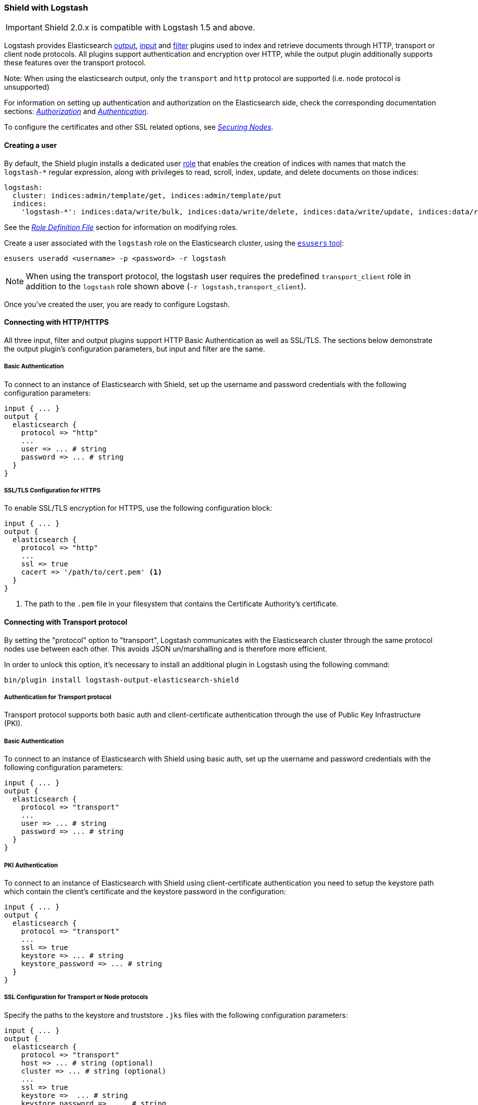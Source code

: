 [[logstash]]
=== Shield with Logstash

IMPORTANT: Shield 2.0.x is compatible with Logstash 1.5 and above.

Logstash provides Elasticsearch https://www.elastic.co/guide/en/logstash/current/plugins-outputs-elasticsearch.html[output], https://www.elastic.co/guide/en/logstash/current/plugins-inputs-elasticsearch.html[input] and https://www.elastic.co/guide/en/logstash/current/plugins-filters-elasticsearch.html[filter] plugins
used to index and retrieve documents through HTTP, transport or client node protocols.
All plugins support authentication and encryption over HTTP, while the output plugin additionally supports these
features over the transport protocol.

Note: When using the elasticsearch output, only the `transport` and `http` protocol are supported (i.e. `node` protocol is unsupported)

For information on setting up authentication and authorization on the Elasticsearch side, check the corresponding
documentation sections: <<authorization,_Authorization_>> and <<authentication,_Authentication_>>.

To configure the certificates and other SSL related options, see <<securing-nodes,_Securing Nodes_>>.

[[ls-user]]
==== Creating a user

By default, the Shield plugin installs a dedicated user <<roles,role>> that enables the creation of indices with names
that match the `logstash-*` regular expression, along with privileges to read, scroll, index, update, and delete 
documents on those indices:

[source,yaml]
--------------------------------------------------------------------------------------------
logstash:
  cluster: indices:admin/template/get, indices:admin/template/put
  indices:
    'logstash-*': indices:data/write/bulk, indices:data/write/delete, indices:data/write/update, indices:data/read/search, indices:data/read/scroll, create_index
--------------------------------------------------------------------------------------------

See the <<roles-file,_Role Definition File_>> section for information on modifying roles.

Create a user associated with the `logstash` role on the Elasticsearch cluster, using the <<esusers,`esusers` tool>>:

[source,shell]
--------------------------------------------------
esusers useradd <username> -p <password> -r logstash
--------------------------------------------------

NOTE: When using the transport protocol, the logstash user requires the predefined `transport_client` role in addition to the `logstash` role shown above (`-r logstash,transport_client`).

Once you've created the user, you are ready to configure Logstash.

[[ls-http]]
==== Connecting with HTTP/HTTPS

All three input, filter and output plugins support HTTP Basic Authentication as well as SSL/TLS.
The sections below demonstrate the output plugin's configuration parameters, but input and filter are the same.

[[ls-http-auth]]
===== Basic Authentication

To connect to an instance of Elasticsearch with Shield, set up the username and password credentials with the following 
configuration parameters:

[source, shell]
--------------------------------------------------
input { ... }
output {
  elasticsearch {
    protocol => "http"
    ...
    user => ... # string
    password => ... # string
  }
}
--------------------------------------------------

[[ls-http-ssl]]
===== SSL/TLS Configuration for HTTPS

To enable SSL/TLS encryption for HTTPS, use the following configuration block:

[source, shell]
--------------------------------------------------
input { ... }
output {
  elasticsearch {
    protocol => "http"
    ...
    ssl => true
    cacert => '/path/to/cert.pem' <1>
  }
}
--------------------------------------------------
<1> The path to the `.pem` file in your filesystem that contains the Certificate Authority's certificate.

[[ls-transport]]
==== Connecting with Transport protocol

By setting the "protocol" option to "transport", Logstash communicates with the Elasticsearch cluster through the same
protocol nodes use between each other. This avoids JSON un/marshalling and is therefore more efficient.

In order to unlock this option, it's necessary to install an additional plugin in Logstash using the following command:

[source, shell]
--------------------------------------------------
bin/plugin install logstash-output-elasticsearch-shield
--------------------------------------------------

[[ls-transport-auth]]
===== Authentication for Transport protocol

Transport protocol supports both basic auth and client-certificate authentication through the use of Public Key Infrastructure (PKI).

[[ls-transport-auth-basic]]
===== Basic Authentication

To connect to an instance of Elasticsearch with Shield using basic auth, set up the username and password credentials with the following configuration parameters:

[source, shell]
--------------------------------------------------
input { ... }
output {
  elasticsearch {
    protocol => "transport"
    ...
    user => ... # string
    password => ... # string
  }
}
--------------------------------------------------

[[ls-transport-auth-pki]]
===== PKI Authentication

To connect to an instance of Elasticsearch with Shield using client-certificate authentication you need to setup the keystore path which contain the client's certificate and the keystore password in the configuration:

[source, shell]
--------------------------------------------------
input { ... }
output {
  elasticsearch {
    protocol => "transport"    
    ...
    ssl => true
    keystore => ... # string
    keystore_password => ... # string
  }
}
--------------------------------------------------


[[ls-transport-conf]]
===== SSL Configuration for Transport or Node protocols

Specify the paths to the keystore and truststore `.jks` files with the following configuration parameters:

[source, shell]
--------------------------------------------------
input { ... }
output {
  elasticsearch {
    protocol => "transport"
    host => ... # string (optional)
    cluster => ... # string (optional)
    ...
    ssl => true
    keystore =>  ... # string
    keystore_password =>  ... # string
    truststore =>  ... # string
    truststore_password =>  ... # string
  }
}
--------------------------------------------------

For more information on encryption and certificates, see the <<ssl-tls,Securing Nodes>> section:

[[ls-failure]]
==== Failures

Logstash raises an exception that halts the processing pipeline when the server's certificate does not validate over SSL 
on any of the protocols discussed in this section. Same for the invalid user credentials.

